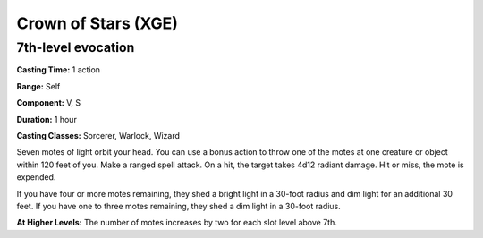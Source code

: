 
.. _srd:crown-of-stars:

Crown of Stars (XGE)
-------------------------------------------------------------

7th-level evocation
^^^^^^^^^^^^^^^^^^^^^

**Casting Time:** 1 action

**Range:** Self

**Component:** V, S

**Duration:** 1 hour

**Casting Classes:** Sorcerer, Warlock, Wizard

Seven motes of light orbit your head. You can use a bonus action to
throw one of the motes at one creature or object within 120 feet of
you. Make a ranged spell attack. On a hit, the target takes 4d12
radiant damage. Hit or miss, the mote is expended.

If you have four or more motes remaining, they shed a bright light in
a 30-foot radius and dim light for an additional 30 feet. If you have
one to three motes remaining, they shed a dim light in a 30-foot radius.

**At Higher Levels:** The number of motes increases by two for each slot
level above 7th.
